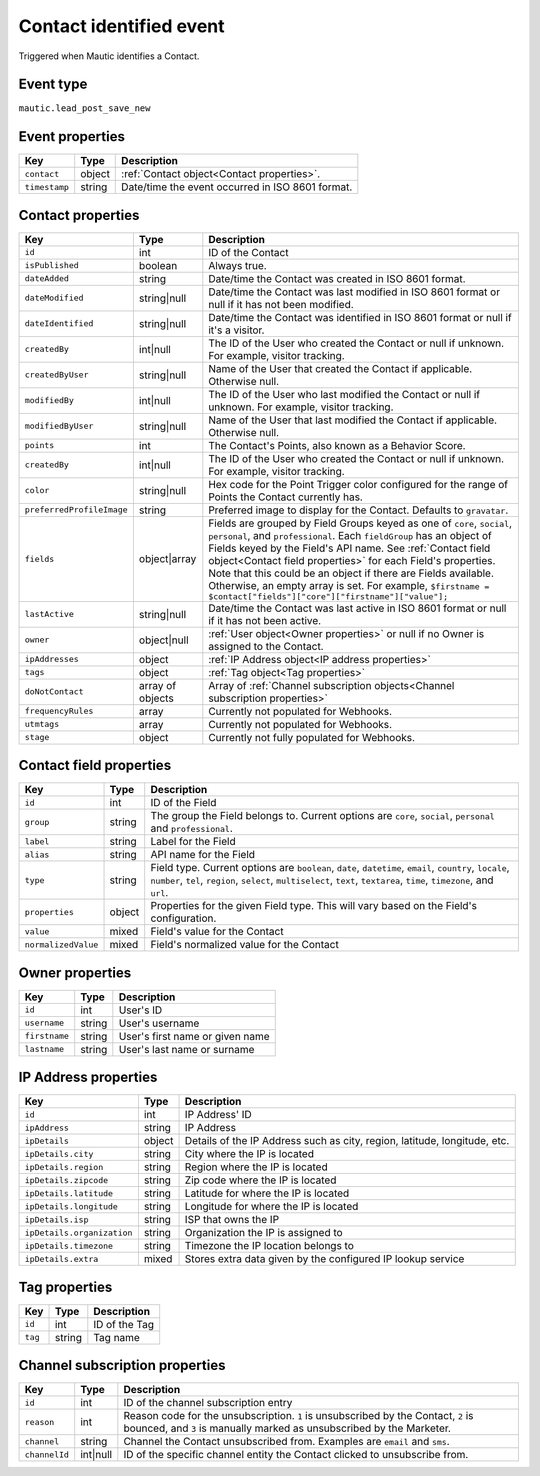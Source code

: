 Contact identified event
------------------------
Triggered when Mautic identifies a Contact.

Event type
""""""""""""""""""

``mautic.lead_post_save_new``

.. Contact identified event properties:

Event properties
""""""""""""""""""

.. list-table::
    :header-rows: 1

    * - Key
      - Type
      - Description
    * - ``contact``
      - object
      - :ref:`Contact object<Contact properties>`.
    * - ``timestamp``
      - string
      - Date/time the event occurred in ISO 8601 format.

.. _Contact properties:

Contact properties
"""""""""""""""""""

.. list-table::
    :header-rows: 1

    * - Key
      - Type
      - Description
    * - ``id``
      - int
      - ID of the Contact
    * - ``isPublished``
      - boolean
      - Always true.
    * - ``dateAdded``
      - string
      - Date/time the Contact was created in ISO 8601 format.
    * - ``dateModified``
      - string|null
      - Date/time the Contact was last modified in ISO 8601 format or null if it has not been modified.
    * - ``dateIdentified``
      - string|null
      - Date/time the Contact was identified in ISO 8601 format or null if it's a visitor.
    * - ``createdBy``
      - int|null
      - The ID of the User who created the Contact or null if unknown. For example, visitor tracking.
    * - ``createdByUser``
      - string|null
      - Name of the User that created the Contact if applicable. Otherwise null.
    * - ``modifiedBy``
      - int|null
      - The ID of the User who last modified the Contact or null if unknown. For example, visitor tracking.
    * - ``modifiedByUser``
      - string|null
      - Name of the User that last modified the Contact if applicable. Otherwise null.
    * - ``points``
      - int
      - The Contact's Points, also known as a Behavior Score.
    * - ``createdBy``
      - int|null
      - The ID of the User who created the Contact or null if unknown. For example, visitor tracking.
    * - ``color``
      - string|null
      - Hex code for the Point Trigger color configured for the range of Points the Contact currently has.
    * - ``preferredProfileImage``
      - string
      - Preferred image to display for the Contact. Defaults to ``gravatar``.
    * - ``fields``
      - object|array
      -  Fields are grouped by Field Groups keyed as one of ``core``, ``social``, ``personal``, and ``professional``. Each ``fieldGroup`` has an object of Fields keyed by the Field's API name. See :ref:`Contact field object<Contact field properties>` for each Field's properties. Note that this could be an object if there are Fields available. Otherwise, an empty array is set. For example, ``$firstname = $contact["fields"]["core"]["firstname"]["value"];``
    * - ``lastActive``
      - string|null
      - Date/time the Contact was last active in ISO 8601 format or null if it has not been active.
    * - ``owner``
      - object|null
      - :ref:`User object<Owner properties>` or null if no Owner is assigned to the Contact.
    * - ``ipAddresses``
      - object
      - :ref:`IP Address object<IP address properties>`
    * - ``tags``
      - object
      - :ref:`Tag object<Tag properties>`

    * - ``doNotContact``
      - array of objects
      - Array of :ref:`Channel subscription objects<Channel subscription properties>`
    * - ``frequencyRules``
      - array
      - Currently not populated for Webhooks.
    * - ``utmtags``
      - array
      - Currently not populated for Webhooks.
    * - ``stage``
      - object
      - Currently not fully populated for Webhooks.

.. _Contact field properties:

Contact field properties
""""""""""""""""""""""""""

.. list-table::
    :header-rows: 1

    * - Key
      - Type
      - Description
    * - ``id``
      - int
      - ID of the Field
    * - ``group``
      - string
      - The group the Field belongs to. Current options are ``core``, ``social``, ``personal`` and ``professional``.
    * - ``label``
      - string
      - Label for the Field
    * - ``alias``
      - string
      - API name for the Field
    * - ``type``
      - string
      - Field type. Current options are ``boolean``, ``date``, ``datetime``, ``email``, ``country``, ``locale``, ``number``, ``tel``, ``region``, ``select``, ``multiselect``, ``text``, ``textarea``, ``time``, ``timezone``, and ``url``.
    * - ``properties``
      - object
      - Properties for the given Field type. This will vary based on the Field's configuration.
    * - ``value``
      - mixed
      - Field's value for the Contact
    * - ``normalizedValue``
      - mixed
      - Field's normalized value for the Contact

.. Owner properties:

Owner properties
""""""""""""""""""""""""""

.. list-table::
    :header-rows: 1

    * - Key
      - Type
      - Description
    * - ``id``
      - int
      - User's ID
    * - ``username``
      - string
      - User's username
    * - ``firstname``
      - string
      - User's first name or given name
    * - ``lastname``
      - string
      - User's last name or surname

.. IP Address properties:

IP Address properties
""""""""""""""""""""""""""

.. list-table::
    :header-rows: 1

    * - Key
      - Type
      - Description
    * - ``id``
      - int
      - IP Address' ID
    * - ``ipAddress``
      - string
      - IP Address
    * - ``ipDetails``
      - object
      - Details of the IP Address such as city, region, latitude, longitude, etc.
    * - ``ipDetails.city``
      - string
      - City where the IP is located
    * - ``ipDetails.region``
      - string
      - Region where the IP is located
    * - ``ipDetails.zipcode``
      - string
      - Zip code where the IP is located
    * - ``ipDetails.latitude``
      - string
      - Latitude for where the IP is located
    * - ``ipDetails.longitude``
      - string
      - Longitude for where the IP is located
    * - ``ipDetails.isp``
      - string
      - ISP that owns the IP
    * - ``ipDetails.organization``
      - string
      - Organization the IP is assigned to
    * - ``ipDetails.timezone``
      - string
      - Timezone the IP location belongs to
    * - ``ipDetails.extra``
      - mixed
      - Stores extra data given by the configured IP lookup service


.. _Tag properties:

Tag properties
""""""""""""""""""""""""""

.. list-table::
    :header-rows: 1

    * - Key
      - Type
      - Description
    * - ``id``
      - int
      - ID of the Tag
    * - ``tag``
      - string
      - Tag name

.. _Channel subscription properties:

Channel subscription properties
""""""""""""""""""""""""""

.. list-table::
    :header-rows: 1

    * - Key
      - Type
      - Description
    * - ``id``
      - int
      - ID of the channel subscription entry
    * - ``reason``
      - int
      - Reason code for the unsubscription. ``1`` is unsubscribed by the Contact, ``2`` is bounced, and ``3`` is manually marked as unsubscribed by the Marketer.
    * - ``channel``
      - string
      - Channel the Contact unsubscribed from. Examples are ``email`` and ``sms``.
    * - ``channelId``
      - int|null
      - ID of the specific channel entity the Contact clicked to unsubscribe from.
